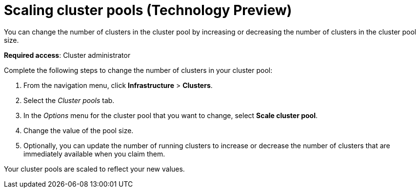 [#scaling-cluster-pools]
= Scaling cluster pools (Technology Preview)

You can change the number of clusters in the cluster pool by increasing or decreasing the number of clusters in the cluster pool size.

*Required access*: Cluster administrator

Complete the following steps to change the number of clusters in your cluster pool:

. From the navigation menu, click *Infrastructure* > *Clusters*.

. Select the _Cluster pools_ tab.

. In the _Options_ menu for the cluster pool that you want to change, select *Scale cluster pool*.

. Change the value of the pool size.

. Optionally, you can update the number of running clusters to increase or decrease the number of clusters that are immediately available when you claim them.

Your cluster pools are scaled to reflect your new values.
